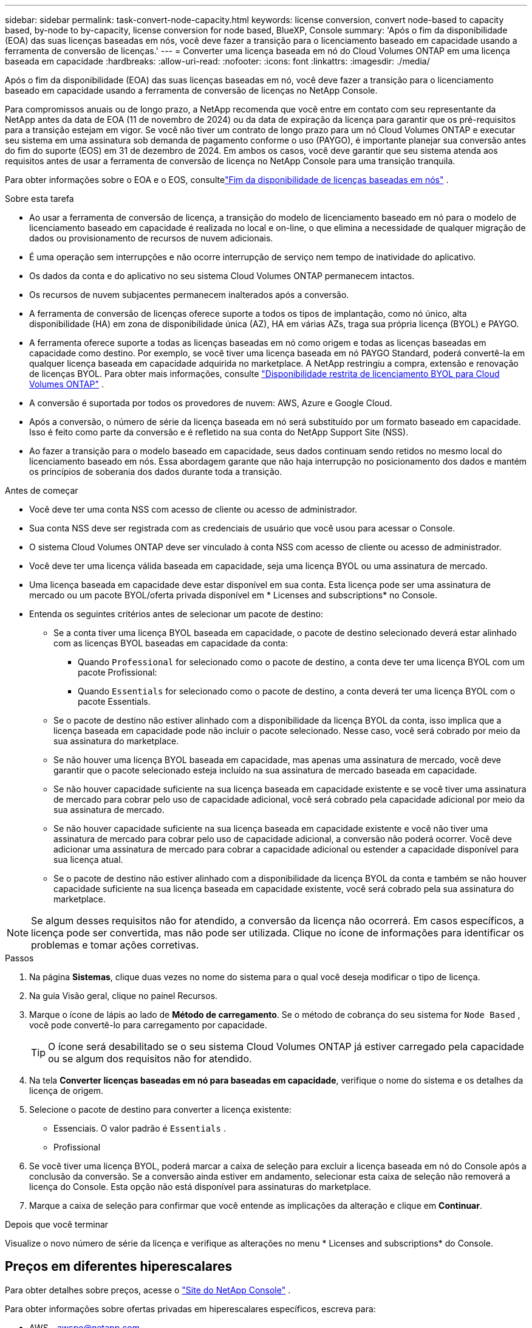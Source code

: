 ---
sidebar: sidebar 
permalink: task-convert-node-capacity.html 
keywords: license conversion, convert node-based to capacity based, by-node to by-capacity, license conversion for node based, BlueXP, Console 
summary: 'Após o fim da disponibilidade (EOA) das suas licenças baseadas em nós, você deve fazer a transição para o licenciamento baseado em capacidade usando a ferramenta de conversão de licenças.' 
---
= Converter uma licença baseada em nó do Cloud Volumes ONTAP em uma licença baseada em capacidade
:hardbreaks:
:allow-uri-read: 
:nofooter: 
:icons: font
:linkattrs: 
:imagesdir: ./media/


[role="lead"]
Após o fim da disponibilidade (EOA) das suas licenças baseadas em nó, você deve fazer a transição para o licenciamento baseado em capacidade usando a ferramenta de conversão de licenças no NetApp Console.

Para compromissos anuais ou de longo prazo, a NetApp recomenda que você entre em contato com seu representante da NetApp antes da data de EOA (11 de novembro de 2024) ou da data de expiração da licença para garantir que os pré-requisitos para a transição estejam em vigor.  Se você não tiver um contrato de longo prazo para um nó Cloud Volumes ONTAP e executar seu sistema em uma assinatura sob demanda de pagamento conforme o uso (PAYGO), é importante planejar sua conversão antes do fim do suporte (EOS) em 31 de dezembro de 2024.  Em ambos os casos, você deve garantir que seu sistema atenda aos requisitos antes de usar a ferramenta de conversão de licença no NetApp Console para uma transição tranquila.

Para obter informações sobre o EOA e o EOS, consultelink:concept-licensing.html#end-of-availability-of-node-based-licenses["Fim da disponibilidade de licenças baseadas em nós"] .

.Sobre esta tarefa
* Ao usar a ferramenta de conversão de licença, a transição do modelo de licenciamento baseado em nó para o modelo de licenciamento baseado em capacidade é realizada no local e on-line, o que elimina a necessidade de qualquer migração de dados ou provisionamento de recursos de nuvem adicionais.
* É uma operação sem interrupções e não ocorre interrupção de serviço nem tempo de inatividade do aplicativo.
* Os dados da conta e do aplicativo no seu sistema Cloud Volumes ONTAP permanecem intactos.
* Os recursos de nuvem subjacentes permanecem inalterados após a conversão.
* A ferramenta de conversão de licenças oferece suporte a todos os tipos de implantação, como nó único, alta disponibilidade (HA) em zona de disponibilidade única (AZ), HA em várias AZs, traga sua própria licença (BYOL) e PAYGO.
* A ferramenta oferece suporte a todas as licenças baseadas em nó como origem e todas as licenças baseadas em capacidade como destino. Por exemplo, se você tiver uma licença baseada em nó PAYGO Standard, poderá convertê-la em qualquer licença baseada em capacidade adquirida no marketplace. A NetApp restringiu a compra, extensão e renovação de licenças BYOL. Para obter mais informações, consulte  https://docs.netapp.com/us-en/bluexp-cloud-volumes-ontap/whats-new.html#restricted-availability-of-byol-licensing-for-cloud-volumes-ontap["Disponibilidade restrita de licenciamento BYOL para Cloud Volumes ONTAP"^] .
* A conversão é suportada por todos os provedores de nuvem: AWS, Azure e Google Cloud.
* Após a conversão, o número de série da licença baseada em nó será substituído por um formato baseado em capacidade.  Isso é feito como parte da conversão e é refletido na sua conta do NetApp Support Site (NSS).
* Ao fazer a transição para o modelo baseado em capacidade, seus dados continuam sendo retidos no mesmo local do licenciamento baseado em nós.  Essa abordagem garante que não haja interrupção no posicionamento dos dados e mantém os princípios de soberania dos dados durante toda a transição.


.Antes de começar
* Você deve ter uma conta NSS com acesso de cliente ou acesso de administrador.
* Sua conta NSS deve ser registrada com as credenciais de usuário que você usou para acessar o Console.
* O sistema Cloud Volumes ONTAP deve ser vinculado à conta NSS com acesso de cliente ou acesso de administrador.
* Você deve ter uma licença válida baseada em capacidade, seja uma licença BYOL ou uma assinatura de mercado.
* Uma licença baseada em capacidade deve estar disponível em sua conta.  Esta licença pode ser uma assinatura de mercado ou um pacote BYOL/oferta privada disponível em * Licenses and subscriptions* no Console.
* Entenda os seguintes critérios antes de selecionar um pacote de destino:
+
** Se a conta tiver uma licença BYOL baseada em capacidade, o pacote de destino selecionado deverá estar alinhado com as licenças BYOL baseadas em capacidade da conta:
+
*** Quando `Professional` for selecionado como o pacote de destino, a conta deve ter uma licença BYOL com um pacote Profissional:
*** Quando `Essentials` for selecionado como o pacote de destino, a conta deverá ter uma licença BYOL com o pacote Essentials.


** Se o pacote de destino não estiver alinhado com a disponibilidade da licença BYOL da conta, isso implica que a licença baseada em capacidade pode não incluir o pacote selecionado.  Nesse caso, você será cobrado por meio da sua assinatura do marketplace.
** Se não houver uma licença BYOL baseada em capacidade, mas apenas uma assinatura de mercado, você deve garantir que o pacote selecionado esteja incluído na sua assinatura de mercado baseada em capacidade.
** Se não houver capacidade suficiente na sua licença baseada em capacidade existente e se você tiver uma assinatura de mercado para cobrar pelo uso de capacidade adicional, você será cobrado pela capacidade adicional por meio da sua assinatura de mercado.
** Se não houver capacidade suficiente na sua licença baseada em capacidade existente e você não tiver uma assinatura de mercado para cobrar pelo uso de capacidade adicional, a conversão não poderá ocorrer.  Você deve adicionar uma assinatura de mercado para cobrar a capacidade adicional ou estender a capacidade disponível para sua licença atual.
** Se o pacote de destino não estiver alinhado com a disponibilidade da licença BYOL da conta e também se não houver capacidade suficiente na sua licença baseada em capacidade existente, você será cobrado pela sua assinatura do marketplace.





NOTE: Se algum desses requisitos não for atendido, a conversão da licença não ocorrerá.  Em casos específicos, a licença pode ser convertida, mas não pode ser utilizada.  Clique no ícone de informações para identificar os problemas e tomar ações corretivas.

.Passos
. Na página *Sistemas*, clique duas vezes no nome do sistema para o qual você deseja modificar o tipo de licença.
. Na guia Visão geral, clique no painel Recursos.
. Marque o ícone de lápis ao lado de *Método de carregamento*.  Se o método de cobrança do seu sistema for `Node Based` , você pode convertê-lo para carregamento por capacidade.
+

TIP: O ícone será desabilitado se o seu sistema Cloud Volumes ONTAP já estiver carregado pela capacidade ou se algum dos requisitos não for atendido.

. Na tela *Converter licenças baseadas em nó para baseadas em capacidade*, verifique o nome do sistema e os detalhes da licença de origem.
. Selecione o pacote de destino para converter a licença existente:
+
** Essenciais.  O valor padrão é `Essentials` .
** Profissional


. Se você tiver uma licença BYOL, poderá marcar a caixa de seleção para excluir a licença baseada em nó do Console após a conclusão da conversão.  Se a conversão ainda estiver em andamento, selecionar esta caixa de seleção não removerá a licença do Console.  Esta opção não está disponível para assinaturas do marketplace.
. Marque a caixa de seleção para confirmar que você entende as implicações da alteração e clique em *Continuar*.


.Depois que você terminar
Visualize o novo número de série da licença e verifique as alterações no menu * Licenses and subscriptions* do Console.



== Preços em diferentes hiperescalares

Para obter detalhes sobre preços, acesse o https://bluexp.netapp.com/pricing/["Site do NetApp Console"^] .

Para obter informações sobre ofertas privadas em hiperescalares específicos, escreva para:

* AWS - awspo@netapp.com
* Azure - azurepo@netapp.com
* Google Cloud - gcppo@netapp.com

